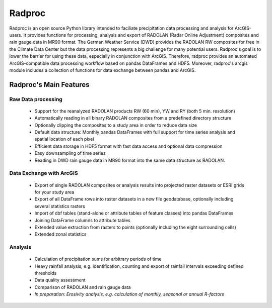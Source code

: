 =========
 Radproc
=========

Radproc is an open source Python library intended to faciliate precipitation data processing and analysis for ArcGIS-users.
It provides functions for processing, analysis and export of RADOLAN (Radar Online Adjustment) composites and rain gauge data in MR90 format.
The German Weather Service (DWD) provides the RADOLAN RW composites for free in the Climate Data Center
but the data processing represents a big challenge for many potential users.
Radproc's goal is to lower the barrier for using these data, especially in conjunction with ArcGIS.
Therefore, radproc provides an automated ArcGIS-compatible data processing workflow based on pandas DataFrames and HDF5.
Moreover, radproc's arcgis module includes a collection of functions for data exchange between pandas and ArcGIS.

Radproc's Main Features 
~~~~~~~~~~~~~~~~~~~~~~~

Raw Data processing
-------------------
	
	* Support for the reanalyzed RADOLAN products RW (60 min), YW and RY (both 5 min. resolution)
	* Automatically reading in all binary RADOLAN composites from a predefined directory structure
	* Optionally clipping the composites to a study area in order to reduce data size
	* Default data structure: Monthly pandas DataFrames with full support for time series analysis and spatial location of each pixel
	* Efficient data storage in HDF5 format with fast data access and optional data compression
	* Easy downsampling of time series
	* Reading in DWD rain gauge data in MR90 format into the same data structure as RADOLAN.

Data Exchange with ArcGIS
-------------------------

	* Export of single RADOLAN composites or analysis results into projected raster datasets or ESRI grids for your study area
	* Export of all DataFrame rows into raster datasets in a new file geodatabase, optionally including several statistics rasters
	* Import of dbf tables (stand-alone or attribute tables of feature classes) into pandas DataFrames
	* Joining DataFrame columns to attribute tables
	* Extended value extraction from rasters to points (optionally including the eight surrounding cells)
	* Extended zonal statistics
	
Analysis
--------

	* Calculation of precipitation sums for arbitrary periods of time
	* Heavy rainfall analysis, e.g. identification, counting and export of rainfall intervals exceeding defined thresholds
	* Data quality assessment
	* Comparison of RADOLAN and rain gauge data
	* *In preparation: Erosivity analysis, e.g. calculation of monthly, seasonal or annual R-factors*